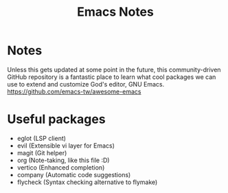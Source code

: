 #+title: Emacs Notes

* Notes
Unless this gets updated at some point in the future, this community-driven GitHub repository is a fantastic place to
learn what cool packages we can use to extend and customize God's editor, GNU Emacs.
https://github.com/emacs-tw/awesome-emacs

* Useful packages
- eglot (LSP client)
- evil (Extensible vi layer for Emacs)
- magit (Git helper)
- org (Note-taking, like this file :D)
- vertico (Enhanced completion)
- company (Automatic code suggestions)
- flycheck (Syntax checking alternative to flymake)
